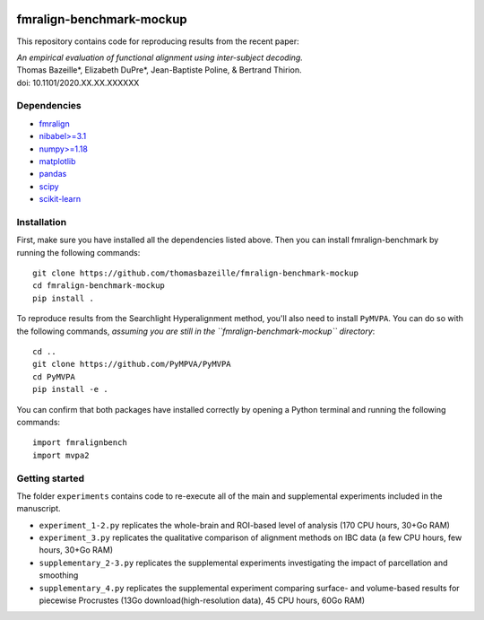     .. -*- mode: rst -*-

.. image:: https://img.shields.io/badge/License-BSD%202--Clause-orange.svg
   :target: https://opensource.org/licenses/BSD-2-Clause
   :alt: BSD-2-Clause License


fmralign-benchmark-mockup
=========================

This repository contains code for reproducing results from the recent paper:

| *An empirical evaluation of functional alignment using inter-subject decoding.*
| Thomas Bazeille*, Elizabeth DuPre*, Jean-Baptiste Poline, & Bertrand Thirion.
| doi: 10.1101/2020.XX.XX.XXXXXX


Dependencies
------------

* `fmralign <https://parietal-inria.github.io/fmralign-docs/>`_
* `nibabel>=3.1 <http://nipy.org/nibabel/>`_
* `numpy>=1.18 <http://www.numpy.org/>`_
* `matplotlib <https://matplotlib.org/>`_
* `pandas <https://pandas.pydata.org/>`_
* `scipy <https://www.scipy.org/>`_
* `scikit-learn <http://scikit-learn.org/stable/>`_

Installation
------------

First, make sure you have installed all the dependencies listed above.
Then you can install fmralign-benchmark by running the following commands::

    git clone https://github.com/thomasbazeille/fmralign-benchmark-mockup
    cd fmralign-benchmark-mockup
    pip install .

To reproduce results from the Searchlight Hyperalignment method, you'll also
need to install ``PyMVPA``.
You can do so with the following commands, *assuming you are still in the
``fmralign-benchmark-mockup`` directory*::

    cd ..
    git clone https://github.com/PyMPVA/PyMVPA
    cd PyMVPA
    pip install -e .

You can confirm that both packages have installed correctly by opening a Python
terminal and running the following commands::

    import fmralignbench
    import mvpa2


Getting started
---------------

The folder ``experiments`` contains code to re-execute all of the main and
supplemental experiments included in the manuscript.

* ``experiment_1-2.py`` replicates the whole-brain and ROI-based level of analysis (170 CPU hours, 30+Go RAM)
* ``experiment_3.py`` replicates the qualitative comparison of alignment methods on IBC data (a few CPU hours, few hours, 30+Go RAM)
* ``supplementary_2-3.py`` replicates the supplemental experiments investigating the impact of parcellation and smoothing
* ``supplementary_4.py`` replicates the supplemental experiment comparing surface- and volume-based results for piecewise Procrustes (13Go download(high-resolution data), 45 CPU hours, 60Go RAM)
